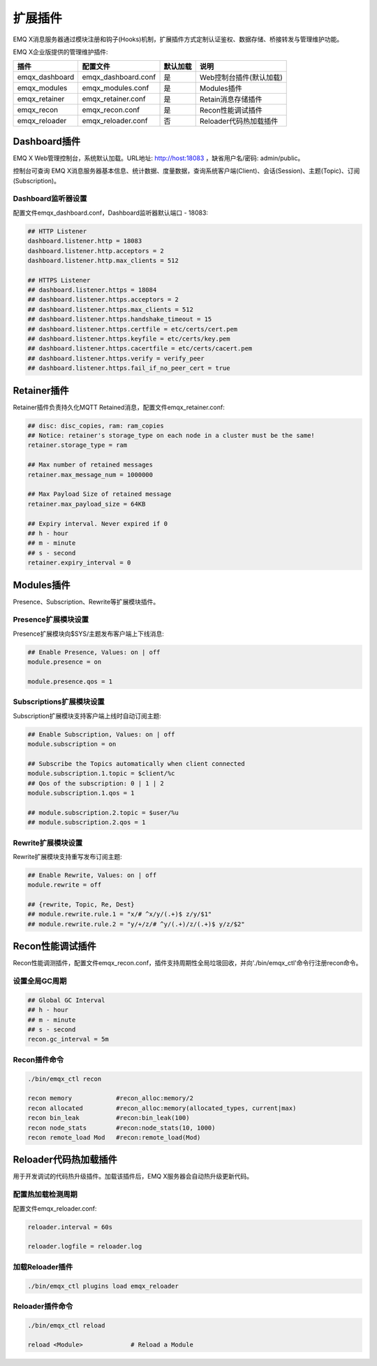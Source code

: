 
.. _plugins:

========
扩展插件
========

EMQ X消息服务器通过模块注册和钩子(Hooks)机制，扩展插件方式定制认证鉴权、数据存储、桥接转发与管理维护功能。

EMQ X企业版提供的管理维护插件:

+---------------------+-------------------------+----------------+---------------------------+
| 插件                | 配置文件                | 默认加载       | 说明                      |
+=====================+=========================+================+===========================+
| emqx_dashboard      | emqx_dashboard.conf     | 是             | Web控制台插件(默认加载)   |
+---------------------+-------------------------+----------------+---------------------------+
| emqx_modules        | emqx_modules.conf       | 是             | Modules插件               |
+---------------------+-------------------------+----------------+---------------------------+
| emqx_retainer       | emqx_retainer.conf      | 是             | Retain消息存储插件        |
+---------------------+-------------------------+----------------+---------------------------+
| emqx_recon          | emqx_recon.conf         | 是             | Recon性能调试插件         |
+---------------------+-------------------------+----------------+---------------------------+
| emqx_reloader       | emqx_reloader.conf      | 否             | Reloader代码热加载插件    |
+---------------------+-------------------------+----------------+---------------------------+

-------------
Dashboard插件
-------------

EMQ X Web管理控制台，系统默认加载。URL地址: http://host:18083 ，缺省用户名/密码: admin/public。

控制台可查询 EMQ X消息服务器基本信息、统计数据、度量数据，查询系统客户端(Client)、会话(Session)、主题(Topic)、订阅(Subscription)。

.. image:: ./_static/images/dashboard.png

Dashboard监听器设置
-------------------

配置文件emqx_dashboard.conf，Dashboard监听器默认端口 - 18083:

.. code-block:: properties

    ## HTTP Listener
    dashboard.listener.http = 18083
    dashboard.listener.http.acceptors = 2
    dashboard.listener.http.max_clients = 512

    ## HTTPS Listener
    ## dashboard.listener.https = 18084
    ## dashboard.listener.https.acceptors = 2
    ## dashboard.listener.https.max_clients = 512
    ## dashboard.listener.https.handshake_timeout = 15
    ## dashboard.listener.https.certfile = etc/certs/cert.pem
    ## dashboard.listener.https.keyfile = etc/certs/key.pem
    ## dashboard.listener.https.cacertfile = etc/certs/cacert.pem
    ## dashboard.listener.https.verify = verify_peer
    ## dashboard.listener.https.fail_if_no_peer_cert = true

------------
Retainer插件
------------

Retainer插件负责持久化MQTT Retained消息，配置文件emqx_retainer.conf:

.. code-block:: properties

    ## disc: disc_copies, ram: ram_copies
    ## Notice: retainer's storage_type on each node in a cluster must be the same!
    retainer.storage_type = ram

    ## Max number of retained messages
    retainer.max_message_num = 1000000

    ## Max Payload Size of retained message
    retainer.max_payload_size = 64KB

    ## Expiry interval. Never expired if 0
    ## h - hour
    ## m - minute
    ## s - second
    retainer.expiry_interval = 0

-----------
Modules插件
-----------

Presence、Subscription、Rewrite等扩展模块插件。

Presence扩展模块设置
--------------------

Presence扩展模块向$SYS/主题发布客户端上下线消息:

.. code-block:: properties

    ## Enable Presence, Values: on | off
    module.presence = on

    module.presence.qos = 1

Subscriptions扩展模块设置
-------------------------

Subscription扩展模块支持客户端上线时自动订阅主题:

.. code-block:: properties

    ## Enable Subscription, Values: on | off
    module.subscription = on

    ## Subscribe the Topics automatically when client connected
    module.subscription.1.topic = $client/%c
    ## Qos of the subscription: 0 | 1 | 2
    module.subscription.1.qos = 1

    ## module.subscription.2.topic = $user/%u
    ## module.subscription.2.qos = 1
 
Rewrite扩展模块设置
-------------------

Rewrite扩展模块支持重写发布订阅主题:

.. code-block:: properties

    ## Enable Rewrite, Values: on | off
    module.rewrite = off

    ## {rewrite, Topic, Re, Dest}
    ## module.rewrite.rule.1 = "x/# ^x/y/(.+)$ z/y/$1"
    ## module.rewrite.rule.2 = "y/+/z/# ^y/(.+)/z/(.+)$ y/z/$2"

-----------------
Recon性能调试插件
-----------------

Recon性能调测插件，配置文件emqx_recon.conf，插件支持周期性全局垃圾回收，并向'./bin/emqx_ctl'命令行注册recon命令。

设置全局GC周期
--------------

.. code-block:: properties

    ## Global GC Interval
    ## h - hour
    ## m - minute
    ## s - second
    recon.gc_interval = 5m

Recon插件命令
-------------

.. code-block:: bash

    ./bin/emqx_ctl recon

    recon memory            #recon_alloc:memory/2
    recon allocated         #recon_alloc:memory(allocated_types, current|max)
    recon bin_leak          #recon:bin_leak(100)
    recon node_stats        #recon:node_stats(10, 1000)
    recon remote_load Mod   #recon:remote_load(Mod)

----------------------
Reloader代码热加载插件
----------------------

用于开发调试的代码热升级插件。加载该插件后，EMQ X服务器会自动热升级更新代码。

配置热加载检测周期
-------------------

配置文件emqx_reloader.conf:

.. code-block:: properties

    reloader.interval = 60s

    reloader.logfile = reloader.log

加载Reloader插件
----------------

.. code-block:: bash

    ./bin/emqx_ctl plugins load emqx_reloader

Reloader插件命令
----------------

.. code-block:: bash

    ./bin/emqx_ctl reload

    reload <Module>             # Reload a Module

.. _recon: http://ferd.github.io/recon/

